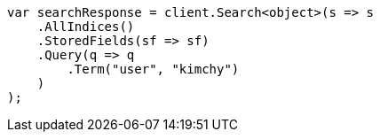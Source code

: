 // search/request/stored-fields.asciidoc:29

////
IMPORTANT NOTE
==============
This file is generated from method Line29 in https://github.com/elastic/elasticsearch-net/tree/master/src/Examples/Examples/Search/Request/StoredFieldsPage.cs#L39-L60.
If you wish to submit a PR to change this example, please change the source method above
and run dotnet run -- asciidoc in the ExamplesGenerator project directory.
////

[source, csharp]
----
var searchResponse = client.Search<object>(s => s
    .AllIndices()
    .StoredFields(sf => sf)
    .Query(q => q
        .Term("user", "kimchy")
    )
);
----
